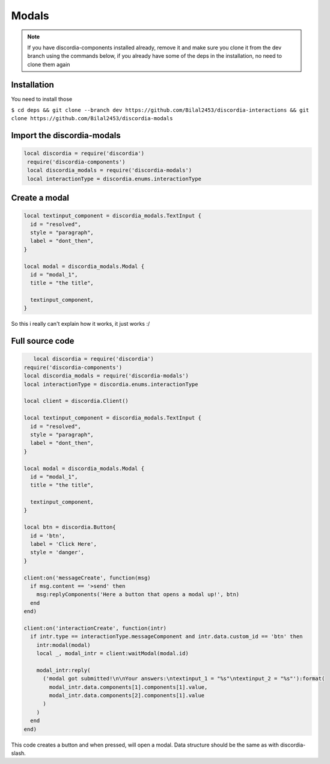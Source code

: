 Modals
=====
.. note::
   If you have discordia-components installed already, remove it and make sure you clone it from the dev branch using the commands below, if you already have 
   some of the deps in the installation, no need to clone them again
.. _Install:

Installation
------------

You need to install those

``$ cd deps && git clone --branch dev https://github.com/Bilal2453/discordia-interactions && git clone https://github.com/Bilal2453/discordia-modals``

Import the discordia-modals
------------
.. code-block:: lua

   local discordia = require('discordia')
    require('discordia-components')
    local discordia_modals = require('discordia-modals')
    local interactionType = discordia.enums.interactionType
    
Create a modal
------------
.. code-block:: lua

   local textinput_component = discordia_modals.TextInput {
     id = "resolved",
     style = "paragraph",
     label = "dont_then",
   }

   local modal = discordia_modals.Modal {
     id = "modal_1",
     title = "the title",

     textinput_component,
   }

So this i really can't explain how it works, it just works :/

Full source code
------------
.. code-block:: lua

      local discordia = require('discordia')
   require('discordia-components')
   local discordia_modals = require('discordia-modals')
   local interactionType = discordia.enums.interactionType

   local client = discordia.Client()

   local textinput_component = discordia_modals.TextInput {
     id = "resolved",
     style = "paragraph",
     label = "dont_then",
   }

   local modal = discordia_modals.Modal {
     id = "modal_1",
     title = "the title",

     textinput_component,
   }

   local btn = discordia.Button{
     id = 'btn',
     label = 'Click Here',
     style = 'danger',
   }

   client:on('messageCreate', function(msg)
     if msg.content == '>send' then
       msg:replyComponents('Here a button that opens a modal up!', btn)
     end
   end)

   client:on('interactionCreate', function(intr)
     if intr.type == interactionType.messageComponent and intr.data.custom_id == 'btn' then
       intr:modal(modal)
       local _, modal_intr = client:waitModal(modal.id)

       modal_intr:reply(
         ('modal got submitted!\n\nYour answers:\ntextinput_1 = "%s"\ntextinput_2 = "%s"'):format(
           modal_intr.data.components[1].components[1].value,
           modal_intr.data.components[2].components[1].value
         )
       )
     end
   end)

This code creates a button and when pressed, will open a modal. Data structure should be the same as with discordia-slash.
